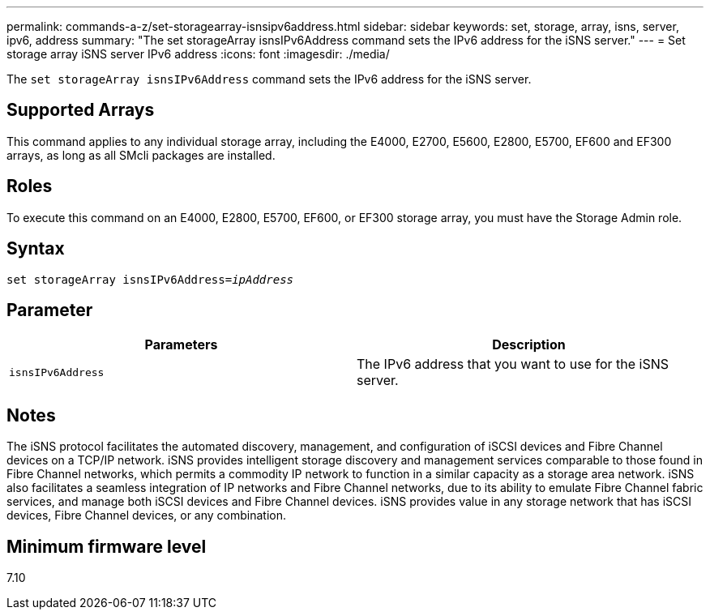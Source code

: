 ---
permalink: commands-a-z/set-storagearray-isnsipv6address.html
sidebar: sidebar
keywords: set, storage, array, isns, server, ipv6, address
summary: "The set storageArray isnsIPv6Address command sets the IPv6 address for the iSNS server."
---
= Set storage array iSNS server IPv6 address
:icons: font
:imagesdir: ./media/

[.lead]
The `set storageArray isnsIPv6Address` command sets the IPv6 address for the iSNS server.

== Supported Arrays

This command applies to any individual storage array, including the E4000, E2700, E5600, E2800, E5700, EF600 and EF300 arrays, as long as all SMcli packages are installed.

== Roles

To execute this command on an E4000, E2800, E5700, EF600, or EF300 storage array, you must have the Storage Admin role.

== Syntax
[subs=+macros]
[source,cli]
----
set storageArray isnsIPv6Address=pass:quotes[_ipAddress_]
----

== Parameter

[cols="2*",options="header"]
|===
| Parameters| Description
a|
`isnsIPv6Address`
a|
The IPv6 address that you want to use for the iSNS server.
|===

== Notes

The iSNS protocol facilitates the automated discovery, management, and configuration of iSCSI devices and Fibre Channel devices on a TCP/IP network. iSNS provides intelligent storage discovery and management services comparable to those found in Fibre Channel networks, which permits a commodity IP network to function in a similar capacity as a storage area network. iSNS also facilitates a seamless integration of IP networks and Fibre Channel networks, due to its ability to emulate Fibre Channel fabric services, and manage both iSCSI devices and Fibre Channel devices. iSNS provides value in any storage network that has iSCSI devices, Fibre Channel devices, or any combination.

== Minimum firmware level

7.10
